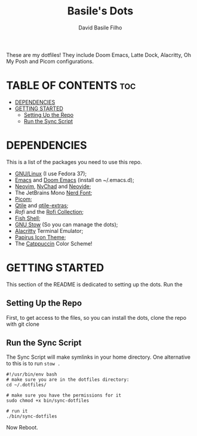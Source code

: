 #+title: Basile's Dots
#+author: David Basile Filho
#+description: An org document that contains instructions to use my .dotfiles repo
#+startup: showeverything
#+property: header-args :tangle install.sh
#+auto_tangle: t

These are my dotfiles! They include Doom Emacs, Latte Dock, Alacritty, Oh My Posh and Picom configurations.

* TABLE OF CONTENTS :toc:
- [[#dependencies][DEPENDENCIES]]
- [[#getting-started][GETTING STARTED]]
  - [[#setting-up-the-repo][Setting Up the Repo]]
  - [[#run-the-sync-script][Run the Sync Script]]

* DEPENDENCIES
This is a list of the packages you need to use this repo.

- [[https://kernel.org][GNU/Linux]] (I use Fedora 37);
- [[https://www.gnu.org/software/emacs/][Emacs]] and [[https://github.com/doomemacs/doomemacs][Doom Emacs]] (install on ~/.emacs.d);
- [[https://neovim.io][Neovim]], [[https://nvchad.com][NvChad]] and [[https://neovide.dev][Neovide]];
- The JetBrains Mono [[https://nerdfonts.com][Nerd Font]];
- [[https://github.com/yshui/picom][Picom]];
- [[https://qtile.org][Qtile]] and [[https://github.com/elParaguayo/qtile-extras][qtile-extras]];
- [[- https://github.com/davatorium/rofi][Rofi]] and the [[https://github.com/adi1090x/rofi][Rofi Collection]];
- [[https://fishshell.com/][Fish Shell]];
- [[https://www.gnu.org/software/stow/][GNU Stow]] (So you can manage the dots);
- [[https://github.com/alacritty/alacritty/][Alacritty]] Terminal Emulator;
- [[https://github.com/PapirusDevelopmentTeam/papirus-icon-theme][Papirus Icon Theme]];
- The [[github:catppuccin/catppuccin][Catppuccin]] Color Scheme!

* GETTING STARTED
This section of the README is dedicated to setting up the dots.
Run the

** Setting Up the Repo
First, to get access to the files, so you can install the dots, clone the repo with git clone

** Run the Sync Script
The Sync Script will make symlinks in your home directory.
One alternative to this is to run ~stow .~

#+begin_src shell
#!/usr/bin/env bash
# make sure you are in the dotfiles directory:
cd ~/.dotfiles/

# make sure you have the permissions for it
sudo chmod +x bin/sync-dotfiles

# run it
./bin/sync-dotfiles
#+end_src

Now Reboot.
